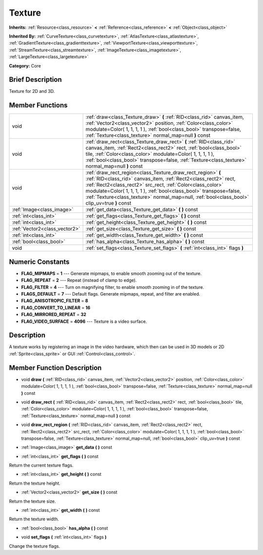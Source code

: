 .. Generated automatically by doc/tools/makerst.py in Godot's source tree.
.. DO NOT EDIT THIS FILE, but the Texture.xml source instead.
.. The source is found in doc/classes or modules/<name>/doc_classes.

.. _class_Texture:

Texture
=======

**Inherits:** :ref:`Resource<class_resource>` **<** :ref:`Reference<class_reference>` **<** :ref:`Object<class_object>`

**Inherited By:** :ref:`CurveTexture<class_curvetexture>`, :ref:`AtlasTexture<class_atlastexture>`, :ref:`GradientTexture<class_gradienttexture>`, :ref:`ViewportTexture<class_viewporttexture>`, :ref:`StreamTexture<class_streamtexture>`, :ref:`ImageTexture<class_imagetexture>`, :ref:`LargeTexture<class_largetexture>`

**Category:** Core

Brief Description
-----------------

Texture for 2D and 3D.

Member Functions
----------------

+--------------------------------+-----------------------------------------------------------------------------------------------------------------------------------------------------------------------------------------------------------------------------------------------------------------------------------------------------------------------------------------------------------------------+
| void                           | :ref:`draw<class_Texture_draw>` **(** :ref:`RID<class_rid>` canvas_item, :ref:`Vector2<class_vector2>` position, :ref:`Color<class_color>` modulate=Color( 1, 1, 1, 1 ), :ref:`bool<class_bool>` transpose=false, :ref:`Texture<class_texture>` normal_map=null **)** const                                                                                           |
+--------------------------------+-----------------------------------------------------------------------------------------------------------------------------------------------------------------------------------------------------------------------------------------------------------------------------------------------------------------------------------------------------------------------+
| void                           | :ref:`draw_rect<class_Texture_draw_rect>` **(** :ref:`RID<class_rid>` canvas_item, :ref:`Rect2<class_rect2>` rect, :ref:`bool<class_bool>` tile, :ref:`Color<class_color>` modulate=Color( 1, 1, 1, 1 ), :ref:`bool<class_bool>` transpose=false, :ref:`Texture<class_texture>` normal_map=null **)** const                                                           |
+--------------------------------+-----------------------------------------------------------------------------------------------------------------------------------------------------------------------------------------------------------------------------------------------------------------------------------------------------------------------------------------------------------------------+
| void                           | :ref:`draw_rect_region<class_Texture_draw_rect_region>` **(** :ref:`RID<class_rid>` canvas_item, :ref:`Rect2<class_rect2>` rect, :ref:`Rect2<class_rect2>` src_rect, :ref:`Color<class_color>` modulate=Color( 1, 1, 1, 1 ), :ref:`bool<class_bool>` transpose=false, :ref:`Texture<class_texture>` normal_map=null, :ref:`bool<class_bool>` clip_uv=true **)** const |
+--------------------------------+-----------------------------------------------------------------------------------------------------------------------------------------------------------------------------------------------------------------------------------------------------------------------------------------------------------------------------------------------------------------------+
| :ref:`Image<class_image>`      | :ref:`get_data<class_Texture_get_data>` **(** **)** const                                                                                                                                                                                                                                                                                                             |
+--------------------------------+-----------------------------------------------------------------------------------------------------------------------------------------------------------------------------------------------------------------------------------------------------------------------------------------------------------------------------------------------------------------------+
| :ref:`int<class_int>`          | :ref:`get_flags<class_Texture_get_flags>` **(** **)** const                                                                                                                                                                                                                                                                                                           |
+--------------------------------+-----------------------------------------------------------------------------------------------------------------------------------------------------------------------------------------------------------------------------------------------------------------------------------------------------------------------------------------------------------------------+
| :ref:`int<class_int>`          | :ref:`get_height<class_Texture_get_height>` **(** **)** const                                                                                                                                                                                                                                                                                                         |
+--------------------------------+-----------------------------------------------------------------------------------------------------------------------------------------------------------------------------------------------------------------------------------------------------------------------------------------------------------------------------------------------------------------------+
| :ref:`Vector2<class_vector2>`  | :ref:`get_size<class_Texture_get_size>` **(** **)** const                                                                                                                                                                                                                                                                                                             |
+--------------------------------+-----------------------------------------------------------------------------------------------------------------------------------------------------------------------------------------------------------------------------------------------------------------------------------------------------------------------------------------------------------------------+
| :ref:`int<class_int>`          | :ref:`get_width<class_Texture_get_width>` **(** **)** const                                                                                                                                                                                                                                                                                                           |
+--------------------------------+-----------------------------------------------------------------------------------------------------------------------------------------------------------------------------------------------------------------------------------------------------------------------------------------------------------------------------------------------------------------------+
| :ref:`bool<class_bool>`        | :ref:`has_alpha<class_Texture_has_alpha>` **(** **)** const                                                                                                                                                                                                                                                                                                           |
+--------------------------------+-----------------------------------------------------------------------------------------------------------------------------------------------------------------------------------------------------------------------------------------------------------------------------------------------------------------------------------------------------------------------+
| void                           | :ref:`set_flags<class_Texture_set_flags>` **(** :ref:`int<class_int>` flags **)**                                                                                                                                                                                                                                                                                     |
+--------------------------------+-----------------------------------------------------------------------------------------------------------------------------------------------------------------------------------------------------------------------------------------------------------------------------------------------------------------------------------------------------------------------+

Numeric Constants
-----------------

- **FLAG_MIPMAPS** = **1** --- Generate mipmaps, to enable smooth zooming out of the texture.
- **FLAG_REPEAT** = **2** --- Repeat (instead of clamp to edge).
- **FLAG_FILTER** = **4** --- Turn on magnifying filter, to enable smooth zooming in of the texture.
- **FLAGS_DEFAULT** = **7** --- Default flags. Generate mipmaps, repeat, and filter are enabled.
- **FLAG_ANISOTROPIC_FILTER** = **8**
- **FLAG_CONVERT_TO_LINEAR** = **16**
- **FLAG_MIRRORED_REPEAT** = **32**
- **FLAG_VIDEO_SURFACE** = **4096** --- Texture is a video surface.

Description
-----------

A texture works by registering an image in the video hardware, which then can be used in 3D models or 2D :ref:`Sprite<class_sprite>` or GUI :ref:`Control<class_control>`.

Member Function Description
---------------------------

.. _class_Texture_draw:

- void **draw** **(** :ref:`RID<class_rid>` canvas_item, :ref:`Vector2<class_vector2>` position, :ref:`Color<class_color>` modulate=Color( 1, 1, 1, 1 ), :ref:`bool<class_bool>` transpose=false, :ref:`Texture<class_texture>` normal_map=null **)** const

.. _class_Texture_draw_rect:

- void **draw_rect** **(** :ref:`RID<class_rid>` canvas_item, :ref:`Rect2<class_rect2>` rect, :ref:`bool<class_bool>` tile, :ref:`Color<class_color>` modulate=Color( 1, 1, 1, 1 ), :ref:`bool<class_bool>` transpose=false, :ref:`Texture<class_texture>` normal_map=null **)** const

.. _class_Texture_draw_rect_region:

- void **draw_rect_region** **(** :ref:`RID<class_rid>` canvas_item, :ref:`Rect2<class_rect2>` rect, :ref:`Rect2<class_rect2>` src_rect, :ref:`Color<class_color>` modulate=Color( 1, 1, 1, 1 ), :ref:`bool<class_bool>` transpose=false, :ref:`Texture<class_texture>` normal_map=null, :ref:`bool<class_bool>` clip_uv=true **)** const

.. _class_Texture_get_data:

- :ref:`Image<class_image>` **get_data** **(** **)** const

.. _class_Texture_get_flags:

- :ref:`int<class_int>` **get_flags** **(** **)** const

Return the current texture flags.

.. _class_Texture_get_height:

- :ref:`int<class_int>` **get_height** **(** **)** const

Return the texture height.

.. _class_Texture_get_size:

- :ref:`Vector2<class_vector2>` **get_size** **(** **)** const

Return the texture size.

.. _class_Texture_get_width:

- :ref:`int<class_int>` **get_width** **(** **)** const

Return the texture width.

.. _class_Texture_has_alpha:

- :ref:`bool<class_bool>` **has_alpha** **(** **)** const

.. _class_Texture_set_flags:

- void **set_flags** **(** :ref:`int<class_int>` flags **)**

Change the texture flags.


